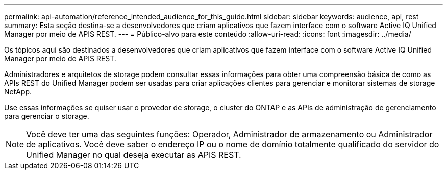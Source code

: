 ---
permalink: api-automation/reference_intended_audience_for_this_guide.html 
sidebar: sidebar 
keywords: audience, api, rest 
summary: Esta seção destina-se a desenvolvedores que criam aplicativos que fazem interface com o software Active IQ Unified Manager por meio de APIS REST. 
---
= Público-alvo para este conteúdo
:allow-uri-read: 
:icons: font
:imagesdir: ../media/


[role="lead"]
Os tópicos aqui são destinados a desenvolvedores que criam aplicativos que fazem interface com o software Active IQ Unified Manager por meio de APIS REST.

Administradores e arquitetos de storage podem consultar essas informações para obter uma compreensão básica de como as APIs REST do Unified Manager podem ser usadas para criar aplicações clientes para gerenciar e monitorar sistemas de storage NetApp.

Use essas informações se quiser usar o provedor de storage, o cluster do ONTAP e as APIs de administração de gerenciamento para gerenciar o storage.

[NOTE]
====
Você deve ter uma das seguintes funções: Operador, Administrador de armazenamento ou Administrador de aplicativos. Você deve saber o endereço IP ou o nome de domínio totalmente qualificado do servidor do Unified Manager no qual deseja executar as APIS REST.

====